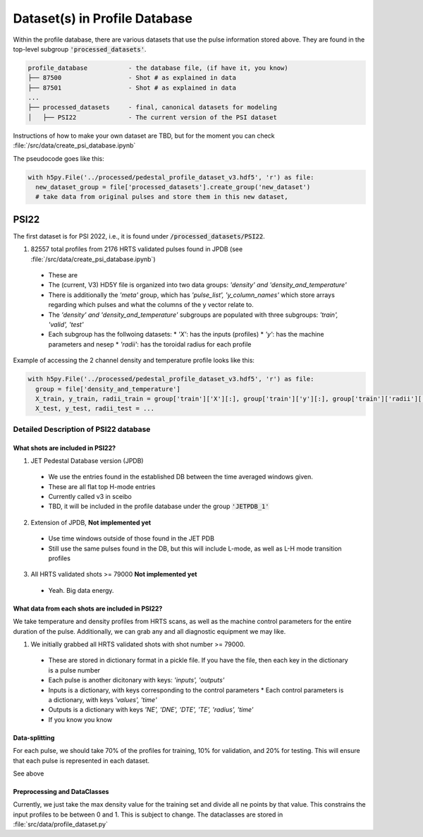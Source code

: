 Dataset(s) in Profile Database
=================================

Within the profile database, there are various datasets that use the pulse information stored above. They are found in the top-level subgroup :code:`'processed_datasets'`.

.. code-block:: text

  profile_database           - the database file, (if have it, you know)
  ├── 87500                  - Shot # as explained in data
  ├── 87501                  - Shot # as explained in data
  ...
  ├── processed_datasets     - final, canonical datasets for modeling
  │   ├── PSI22              - The current version of the PSI dataset


Instructions of how to make your own dataset are TBD, but for the moment you can check :file:`/src/data/create_psi_database.ipynb`

The pseudocode goes like this:

.. code-block:: python

  with h5py.File('../processed/pedestal_profile_dataset_v3.hdf5', 'r') as file:
    new_dataset_group = file['processed_datasets'].create_group('new_dataset')
    # take data from original pulses and store them in this new dataset,


PSI22
----------
The first dataset is for PSI 2022, i.e., it is found under :code:`/processed_datasets/PSI22`.


1. 82557 total profiles from 2176 HRTS validated pulses found in JPDB (see :file:`/src/data/create_psi_database.ipynb`)

  * These are
  * The (current, V3) HD5Y file is organized into two data groups: `'density' and 'density_and_temperature'`
  * There is additionally the `'meta'` group, which has `'pulse_list', 'y_column_names'` which store arrays regarding which pulses and what the columns of the y vector relate to.
  * The `'density' and 'density_and_temperature'` subgroups are populated with three subgroups: `'train', 'valid', 'test'`
  * Each subgroup has the follwoing datasets:
    * `'X'`: has the inputs (profiles)
    * `'y'`: has the machine parameters and nesep
    * `'radii'`: has the toroidal radius for each profile



Example of accessing the 2 channel density and temperature profile looks like this:

.. code-block:: python

  with h5py.File('../processed/pedestal_profile_dataset_v3.hdf5', 'r') as file:
    group = file['density_and_temperature']
    X_train, y_train, radii_train = group['train']['X'][:], group['train']['y'][:], group['train']['radii'][:]
    X_test, y_test, radii_test = ...



Detailed Description of PSI22 database
~~~~~~~~~~~~~~~~~~~~~~~~~~~~~~~~~~~~~~~~~~~~~~

What shots are included in PSI22?
""""""""""""""""""""""""""""""""""""""""""

1. JET Pedestal Database version (JPDB)

  * We use the entries found in the established DB between the time averaged windows given.
  * These are all flat top H-mode entries
  * Currently called v3 in sceibo
  * TBD, it will be included in the profile database under the group :code:`'JETPDB_1'`

2. Extension of JPDB, **Not implemented yet**

  * Use time windows outside of those found in the JET PDB
  * Still use the same pulses found in the DB, but this will include L-mode, as well as L-H mode transition profiles

3. All HRTS validated shots >= 79000 **Not implemented yet**

  * Yeah. Big data energy.

What data from each shots are included in PSI22?
""""""""""""""""""""""""""""""""""""""""""""""""""""""""""""""""""""""""""""""""""""

We take temperature and density profiles from HRTS scans, as well as the machine control parameters for the entire duration of the pulse. Additionally, we can grab any and all diagnostic equipment we may like.

1. We initially grabbed all HRTS validated shots with shot number >= 79000.

  * These are stored in dictionary format in a pickle file. If you have the file, then each key in the dictionary is a pulse number
  * Each pulse is another dicitonary with keys: `'inputs', 'outputs'`
  * Inputs is a dictionary, with keys corresponding to the control parameters
    * Each control parameters is a dictionary, with keys `'values', 'time'`
  * Outputs is a dictionary with keys `'NE', 'DNE', 'DTE', 'TE', 'radius', 'time'`
  * If you know you know


Data-splitting
""""""""""""""

For each pulse, we should take 70% of the profiles for training, 10% for validation, and 20% for testing. This will ensure that each pulse is represented in each dataset.

See above

Preprocessing and DataClasses
""""""""""""""""""""""""""""""""""""""""""

Currently, we just take the max density value for the training set and divide all ne points by that value. This constrains the input profiles to be between 0 and 1. This is subject to change.
The dataclasses are stored in :file:`src/data/profile_dataset.py`
